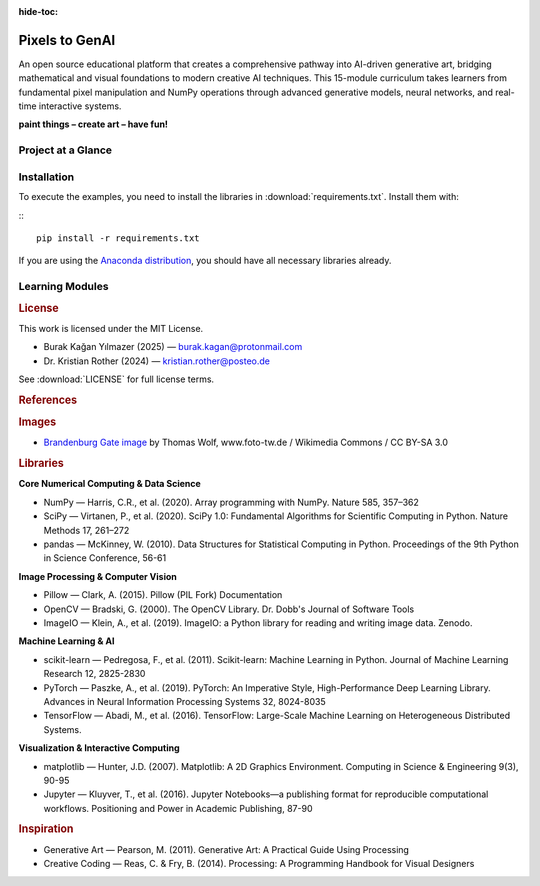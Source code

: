 :hide-toc:

Pixels to GenAI
===============

An open source educational platform that creates a comprehensive pathway into AI-driven generative art, bridging mathematical and visual foundations to modern creative AI techniques. This 15-module curriculum takes learners from fundamental pixel manipulation and NumPy operations through advanced generative models, neural networks, and real-time interactive systems.

**paint things – create art – have fun!**


.. |icon-pathway| replace:: :octicon:`book;1.4em;sd-text-secondary`
.. |icon-learners| replace:: :octicon:`mortar-board;1.4em;sd-text-secondary`
.. |icon-theory| replace:: :octicon:`beaker;1.4em;sd-text-secondary`
.. |icon-curriculum| replace:: :octicon:`stack;1.4em;sd-text-secondary`
.. |icon-community| replace:: :octicon:`people;1.4em;sd-text-secondary`
.. |icon-audiences| replace:: :octicon:`project;1.4em;sd-text-secondary`


Project at a Glance
-------------------

.. grid:: 1 1 2 3
   :gutter: 2

   .. grid-item-card:: |icon-pathway| Educational Pathway
      :class-card: pst-card

      Creating an approachable journey into AI-driven generative art that connects visual intuition with modern machine learning practice through 15 progressive modules.

   .. grid-item-card:: |icon-learners| Designed for Learners
      :class-card: pst-card

      Materials welcome semi-beginners through semi-experienced programmers, with optional guidance for newcomers willing to self-study foundational topics.

   .. grid-item-card:: |icon-theory| Theory Meets Practice
      :class-card: pst-card

      Each module balances mathematical ideas, NumPy techniques, and creative coding projects so learners see how concepts translate into visuals and AI applications.

   .. grid-item-card:: |icon-curriculum| Progressive Curriculum
      :class-card: pst-card

      Lessons build sequentially from image fundamentals through fractals, simulations, and generative AI, allowing confidence to grow alongside complexity.

   .. grid-item-card:: |icon-community| Creative Community Impact
      :class-card: pst-card

      Supports programming teachers, self-learners, artists, and data scientists who want memorable exercises for classes, portfolios, or passion projects.

   .. grid-item-card:: |icon-audiences| Use Cases & Audiences
      :class-card: pst-card

      Ideal for course builders, independent learners, curious engineers, and creatives exploring AI-enhanced artistry across classrooms and studios.



Installation
------------

To execute the examples, you need to install the libraries in :download:`requirements.txt`.
Install them with:

:::

   pip install -r requirements.txt

If you are using the `Anaconda distribution <https://www.anaconda.com/>`__,
you should have all necessary libraries already.

Learning Modules
----------------

.. dropdown:: Module 0: Foundations & Definitions

   Setting the conceptual and technical groundwork for generative art and AI.

   **0.1 What is Generative Art**

   .. toctree::
      :maxdepth: 1

      content/Module_00_foundations_definitions/0.1_what_is_generative_art/README.rst

   **0.2 Defining AI ML Algorithms**

   .. toctree::
      :maxdepth: 1

      content/Module_00_foundations_definitions/0.2_defining_ai_ml_algorithms/README.rst

   **0.3 Images as Data**

   .. toctree::
      :maxdepth: 1

      content/Module_00_foundations_definitions/0.3_images_as_data/0.3.1_creating_images/grayscale/README.rst

   **0.4 Setup Environment**

   .. toctree::
      :maxdepth: 1

      content/Module_00_foundations_definitions/0.4_setup_environment/README.rst

.. dropdown:: Module 1: Pixel Fundamentals

   Understanding images at the atomic level through color theory and manipulation patterns.

   **1.1 Grayscale Color Basics**

   .. toctree::
      :maxdepth: 1

      content/Module_01_pixel_fundamentals/1.1_grayscale_color_basics/1.1.1_color_basics/rgb/README.rst
      content/Module_01_pixel_fundamentals/1.1_grayscale_color_basics/1.1.2_color_theory_spaces/README.rst

   **1.2 Pixel Manipulation Patterns**

   .. toctree::
      :maxdepth: 1

      content/Module_01_pixel_fundamentals/1.2_pixel_manipulation_patterns/1.2.1_random_patterns/random_tiles/README.rst
      content/Module_01_pixel_fundamentals/1.2_pixel_manipulation_patterns/1.2.2_cellular_automata/README.rst
      content/Module_01_pixel_fundamentals/1.2_pixel_manipulation_patterns/1.2.3_reaction_diffusion/README.rst

   **1.3 Structured Compositions**

   .. toctree::
      :maxdepth: 1

      content/Module_01_pixel_fundamentals/1.3_structured_compositions/1.3.1_flags/flags/README.rst
      content/Module_01_pixel_fundamentals/1.3_structured_compositions/1.3.2_repeat/repeat/README.rst
      content/Module_01_pixel_fundamentals/1.3_structured_compositions/1.3.3_truchet_tiles/README.rst
      content/Module_01_pixel_fundamentals/1.3_structured_compositions/1.3.4_wang_tiles/README.rst

.. dropdown:: Module 2: Geometry & Mathematics

   Mathematical foundations for generative art through shapes, coordinates, and mathematical patterns.

   **2.1 Basic Shapes Primitives**

   .. toctree::
      :maxdepth: 1

      content/Module_02_geometry_mathematics/2.1_basic_shapes_primitives/2.1.1_lines/lines/README.rst
      content/Module_02_geometry_mathematics/2.1_basic_shapes_primitives/2.1.2_triangles/triangles/README.rst
      content/Module_02_geometry_mathematics/2.1_basic_shapes_primitives/2.1.3_circles/circles/README.rst
      content/Module_02_geometry_mathematics/2.1_basic_shapes_primitives/2.1.4_stars/stars/README.rst
      content/Module_02_geometry_mathematics/2.1_basic_shapes_primitives/2.1.5_polygons_polyhedra/README.rst

   **2.2 Coordinate Systems Fields**

   .. toctree::
      :maxdepth: 1

      content/Module_02_geometry_mathematics/2.2_coordinate_systems_fields/2.2.1_gradient/gradient/README.rst
      content/Module_02_geometry_mathematics/2.2_coordinate_systems_fields/2.2.2_spiral/spiral/README.rst
      content/Module_02_geometry_mathematics/2.2_coordinate_systems_fields/2.2.3_vector_fields/README.rst
      content/Module_02_geometry_mathematics/2.2_coordinate_systems_fields/2.2.4_distance_fields/README.rst

   **2.3 Mathematical Art**

   .. toctree::
      :maxdepth: 1

      content/Module_02_geometry_mathematics/2.3_mathematical_art/2.3.1_lissajous_curves/README.rst
      content/Module_02_geometry_mathematics/2.3_mathematical_art/2.3.2_rose_curves/README.rst
      content/Module_02_geometry_mathematics/2.3_mathematical_art/2.3.3_harmonograph_simulation/README.rst
      content/Module_02_geometry_mathematics/2.3_mathematical_art/2.3.4_strange_attractors/README.rst

.. dropdown:: Module 3: Transformations & Effects

   Manipulating visual data through geometric transformations, masking, and artistic filters.

   **3.1 Geometric Transformations**

   .. toctree::
      :maxdepth: 1

      content/Module_03_transformations_effects/3.1_geometric_transformations/3.1.1_rotation/rotate/README.rst
      content/Module_03_transformations_effects/3.1_geometric_transformations/3.1.2_affine_transformations/README.rst
      content/Module_03_transformations_effects/3.1_geometric_transformations/3.1.3_nonlinear_distortions/README.rst
      content/Module_03_transformations_effects/3.1_geometric_transformations/3.1.4_kaleidoscope_effects/README.rst

   **3.2 Masking Compositing**

   .. toctree::
      :maxdepth: 1

      content/Module_03_transformations_effects/3.2_masking_compositing/3.2.1_mask/mask/README.rst
      content/Module_03_transformations_effects/3.2_masking_compositing/3.2.2_memegen/memegen/README.rst
      content/Module_03_transformations_effects/3.2_masking_compositing/3.2.3_shadow/shadow/README.rst
      content/Module_03_transformations_effects/3.2_masking_compositing/3.2.4_blend_modes/README.rst

   **3.3 Artistic Filters**

   .. toctree::
      :maxdepth: 1

      content/Module_03_transformations_effects/3.3_artistic_filters/3.3.1_warhol/warhol/README.rst
      content/Module_03_transformations_effects/3.3_artistic_filters/3.3.2_puzzle/puzzle/README.rst
      content/Module_03_transformations_effects/3.3_artistic_filters/3.3.3_hexpanda/hexpanda/README.rst
      content/Module_03_transformations_effects/3.3_artistic_filters/3.3.4_voronoi_diagrams/README.rst
      content/Module_03_transformations_effects/3.3_artistic_filters/3.3.5_delaunay_triangulation/README.rst

   **3.4 Signal Processing**

   .. toctree::
      :maxdepth: 1

      content/Module_03_transformations_effects/3.4_signal_processing/3.4.1_convolution/convolution/README.rst
      content/Module_03_transformations_effects/3.4_signal_processing/3.4.2_edge_detection/sobel/README.rst
      content/Module_03_transformations_effects/3.4_signal_processing/3.4.3_contour_lines/contour/README.rst
      content/Module_03_transformations_effects/3.4_signal_processing/3.4.4_fourier_art/README.rst

.. dropdown:: Module 4: Fractals & Recursion

   Self-similarity and infinite complexity through classical fractals, natural patterns, and L-systems.

   **4.1 Classical Fractals**

   .. toctree::
      :maxdepth: 1

      content/Module_04_fractals_recursion/4.1_classical_fractals/4.1.1_fractal_square/fractal_square/README.rst
      content/Module_04_fractals_recursion/4.1_classical_fractals/4.1.2_dragon_curve/dragon_curve/README.rst
      content/Module_04_fractals_recursion/4.1_classical_fractals/4.1.3_mandelbrot/mandelbrot/README.rst
      content/Module_04_fractals_recursion/4.1_classical_fractals/4.1.4_julia_sets/README.rst
      content/Module_04_fractals_recursion/4.1_classical_fractals/4.1.5_sierpinski/README.rst

   **4.2 Natural Fractals**

   .. toctree::
      :maxdepth: 1

      content/Module_04_fractals_recursion/4.2_natural_fractals/4.2.1_fractal_trees/README.rst
      content/Module_04_fractals_recursion/4.2_natural_fractals/4.2.2_lightning_bolts/README.rst
      content/Module_04_fractals_recursion/4.2_natural_fractals/4.2.3_fractal_landscapes/README.rst
      content/Module_04_fractals_recursion/4.2_natural_fractals/4.2.4_diffusion_limited_aggregation/README.rst

   **4.3 L Systems**

   .. toctree::
      :maxdepth: 1

      content/Module_04_fractals_recursion/4.3_l_systems/4.3.1_plant_generation/README.rst
      content/Module_04_fractals_recursion/4.3_l_systems/4.3.2_koch_snowflake/README.rst
      content/Module_04_fractals_recursion/4.3_l_systems/4.3.3_penrose_tiling/README.rst

.. dropdown:: Module 5: Simulation & Emergent Behavior

   Complex systems from simple rules: particle systems, flocking behavior, and physics simulations.

   **5.1 Particle Systems**

   .. toctree::
      :maxdepth: 1

      content/Module_05_simulation_emergent_behavior/5.1_particle_systems/5.1.1_sand/sand/README.rst
      content/Module_05_simulation_emergent_behavior/5.1_particle_systems/5.1.2_vortex/vortex/README.rst
      content/Module_05_simulation_emergent_behavior/5.1_particle_systems/5.1.3_fireworks_simulation/README.rst
      content/Module_05_simulation_emergent_behavior/5.1_particle_systems/5.1.4_fluid_simulation/README.rst

   **5.2 Flocking Swarms**

   .. toctree::
      :maxdepth: 1

      content/Module_05_simulation_emergent_behavior/5.2_flocking_swarms/5.2.1_boids/README.rst
      content/Module_05_simulation_emergent_behavior/5.2_flocking_swarms/5.2.2_fish_schooling/README.rst
      content/Module_05_simulation_emergent_behavior/5.2_flocking_swarms/5.2.3_ant_colony_optimization/README.rst

   **5.3 Physics Simulations**

   .. toctree::
      :maxdepth: 1

      content/Module_05_simulation_emergent_behavior/5.3_physics_simulations/5.3.1_bouncing_ball/bouncing_ball/README.rst
      content/Module_05_simulation_emergent_behavior/5.3_physics_simulations/5.3.2_nbody_planet_simulation/README.rst
      content/Module_05_simulation_emergent_behavior/5.3_physics_simulations/5.3.3_double_pendulum_chaos/README.rst
      content/Module_05_simulation_emergent_behavior/5.3_physics_simulations/5.3.4_cloth_rope_simulation/README.rst
      content/Module_05_simulation_emergent_behavior/5.3_physics_simulations/5.3.5_magnetic_field_visualization/README.rst

   **5.4 Growth Morphogenesis**

   .. toctree::
      :maxdepth: 1

      content/Module_05_simulation_emergent_behavior/5.4_growth_morphogenesis/5.4.1_eden_growth_model/README.rst
      content/Module_05_simulation_emergent_behavior/5.4_growth_morphogenesis/5.4.2_differential_growth/README.rst
      content/Module_05_simulation_emergent_behavior/5.4_growth_morphogenesis/5.4.3_space_colonization_algorithm/README.rst
      content/Module_05_simulation_emergent_behavior/5.4_growth_morphogenesis/5.4.4_turing_patterns/README.rst

.. dropdown:: Module 6: Noise & Procedural Generation

   Controlled randomness for natural effects: noise functions, terrain, textures, and wave patterns.

   **6.1 Noise Functions**

   .. toctree::
      :maxdepth: 1

      content/Module_06_noise_procedural_generation/6.1_noise_functions/6.1.1_perlin_noise/README.rst
      content/Module_06_noise_procedural_generation/6.1_noise_functions/6.1.2_simplex_noise/README.rst
      content/Module_06_noise_procedural_generation/6.1_noise_functions/6.1.3_worley_noise/README.rst
      content/Module_06_noise_procedural_generation/6.1_noise_functions/6.1.4_colored_noise/README.rst

   **6.2 Terrain Generation**

   .. toctree::
      :maxdepth: 1

      content/Module_06_noise_procedural_generation/6.2_terrain_generation/6.2.1_height_maps/README.rst
      content/Module_06_noise_procedural_generation/6.2_terrain_generation/6.2.2_erosion_simulation/README.rst
      content/Module_06_noise_procedural_generation/6.2_terrain_generation/6.2.3_cave_generation/README.rst
      content/Module_06_noise_procedural_generation/6.2_terrain_generation/6.2.4_island_generation/README.rst

   **6.3 Texture Synthesis**

   .. toctree::
      :maxdepth: 1

      content/Module_06_noise_procedural_generation/6.3_texture_synthesis/6.3.1_marble_wood_textures/README.rst
      content/Module_06_noise_procedural_generation/6.3_texture_synthesis/6.3.2_cloud_generation/README.rst
      content/Module_06_noise_procedural_generation/6.3_texture_synthesis/6.3.3_abstract_patterns/README.rst
      content/Module_06_noise_procedural_generation/6.3_texture_synthesis/6.3.4_procedural_materials/README.rst

   **6.4 Wave Interference Patterns**

   .. toctree::
      :maxdepth: 1

      content/Module_06_noise_procedural_generation/6.4_wave_interference_patterns/6.4.1_moire_patterns/README.rst
      content/Module_06_noise_procedural_generation/6.4_wave_interference_patterns/6.4.2_wave_interference/README.rst
      content/Module_06_noise_procedural_generation/6.4_wave_interference_patterns/6.4.3_cymatics_visualization/README.rst

.. dropdown:: Module 7: Classical Machine Learning

   Traditional ML for creative applications: clustering, classification, and statistical methods.

   **7.1 Clustering Segmentation**

   .. toctree::
      :maxdepth: 1

      content/Module_07_classical_machine_learning/7.1_clustering_segmentation/7.1.1_kmeans_clustering/kmeans/README.rst
      content/Module_07_classical_machine_learning/7.1_clustering_segmentation/7.1.2_meanshift_segmentation/README.rst
      content/Module_07_classical_machine_learning/7.1_clustering_segmentation/7.1.3_dbscan_pattern_detection/README.rst

   **7.2 Classification Recognition**

   .. toctree::
      :maxdepth: 1

      content/Module_07_classical_machine_learning/7.2_classification_recognition/7.2.1_decision_tree_classifier/dtree/README.rst
      content/Module_07_classical_machine_learning/7.2_classification_recognition/7.2.2_random_forests/README.rst
      content/Module_07_classical_machine_learning/7.2_classification_recognition/7.2.3_svm_style_detection/README.rst

   **7.3 Dimensionality Reduction**

   .. toctree::
      :maxdepth: 1

      content/Module_07_classical_machine_learning/7.3_dimensionality_reduction/7.3.1_pca_color_palette/README.rst
      content/Module_07_classical_machine_learning/7.3_dimensionality_reduction/7.3.2_tsne_visualization/README.rst
      content/Module_07_classical_machine_learning/7.3_dimensionality_reduction/7.3.3_umap_visualizations/README.rst

   **7.4 Statistical Methods**

   .. toctree::
      :maxdepth: 1

      content/Module_07_classical_machine_learning/7.4_statistical_methods/7.4.1_monte_carlo_sampling/montecarlo/README.rst
      content/Module_07_classical_machine_learning/7.4_statistical_methods/7.4.2_markov_chains/README.rst
      content/Module_07_classical_machine_learning/7.4_statistical_methods/7.4.3_hidden_markov_models/README.rst

.. dropdown:: Module 8: Animation & Time

   Adding the fourth dimension: animation fundamentals, organic motion, and cinematic effects.

   **8.1 Animation Fundamentals**

   .. toctree::
      :maxdepth: 1

      content/Module_08_animation_time/8.1_animation_fundamentals/8.1.1_image_transformations/image_transformations/README.rst
      content/Module_08_animation_time/8.1_animation_fundamentals/8.1.2_easing_functions/README.rst
      content/Module_08_animation_time/8.1_animation_fundamentals/8.1.3_interpolation_techniques/README.rst
      content/Module_08_animation_time/8.1_animation_fundamentals/8.1.4_sprite_sheets/README.rst

   **8.2 Organic Motion**

   .. toctree::
      :maxdepth: 1

      content/Module_08_animation_time/8.2_organic_motion/8.2.1_flower_assembly/flower_movie/README.rst
      content/Module_08_animation_time/8.2_organic_motion/8.2.2_infinite_blossom/blossom/README.rst
      content/Module_08_animation_time/8.2_organic_motion/8.2.3_walk_cycles/README.rst
      content/Module_08_animation_time/8.2_organic_motion/8.2.4_breathing_pulsing/README.rst

   **8.3 Cinematic Effects**

   .. toctree::
      :maxdepth: 1

      content/Module_08_animation_time/8.3_cinematic_effects/8.3.1_starwars_titles/starwars/README.rst
      content/Module_08_animation_time/8.3_cinematic_effects/8.3.2_thank_you/thank_you/README.rst
      content/Module_08_animation_time/8.3_cinematic_effects/8.3.3_particle_text_reveals/README.rst
      content/Module_08_animation_time/8.3_cinematic_effects/8.3.4_morphing_transitions/README.rst

   **8.4 Generative Animation**

   .. toctree::
      :maxdepth: 1

      content/Module_08_animation_time/8.4_generative_animation/8.4.1_music_visualization/README.rst
      content/Module_08_animation_time/8.4_generative_animation/8.4.2_data_driven_animation/README.rst
      content/Module_08_animation_time/8.4_generative_animation/8.4.3_animated_fractals/README.rst

.. dropdown:: Module 9: Introduction to Neural Networks

   Bridge to modern AI: neural network fundamentals, architectures, and training dynamics.

   **9.1 Neural Network Fundamentals**

   .. toctree::
      :maxdepth: 1

      content/Module_09_intro_neural_networks/9.1_neural_network_fundamentals/9.1.1_perceptron_scratch/README.rst
      content/Module_09_intro_neural_networks/9.1_neural_network_fundamentals/9.1.2_backpropagation_visualization/README.rst
      content/Module_09_intro_neural_networks/9.1_neural_network_fundamentals/9.1.3_activation_functions_art/README.rst

   **9.2 Network Architectures**

   .. toctree::
      :maxdepth: 1

      content/Module_09_intro_neural_networks/9.2_network_architectures/9.2.1_feedforward_networks/README.rst
      content/Module_09_intro_neural_networks/9.2_network_architectures/9.2.2_convolutional_networks_visualization/README.rst
      content/Module_09_intro_neural_networks/9.2_network_architectures/9.2.3_recurrent_networks_sequences/README.rst

   **9.3 Training Dynamics**

   .. toctree::
      :maxdepth: 1

      content/Module_09_intro_neural_networks/9.3_training_dynamics/9.3.1_loss_landscape_visualization/README.rst
      content/Module_09_intro_neural_networks/9.3_training_dynamics/9.3.2_gradient_descent_animation/README.rst
      content/Module_09_intro_neural_networks/9.3_training_dynamics/9.3.3_overfitting_underfitting_demos/README.rst

   **9.4 Feature Visualization**

   .. toctree::
      :maxdepth: 1

      content/Module_09_intro_neural_networks/9.4_feature_visualization/9.4.1_deepdream_implementation/README.rst
      content/Module_09_intro_neural_networks/9.4_feature_visualization/9.4.2_feature_map_art/README.rst
      content/Module_09_intro_neural_networks/9.4_feature_visualization/9.4.3_network_attention_visualization/README.rst

.. dropdown:: Module 10: TouchDesigner Fundamentals

   Real-time visual programming: TD environment, NumPy integration, and interactive controls.

   **10.1 TD Environment Workflow**

   .. toctree::
      :maxdepth: 1

      content/Module_10_touchdesigner_fundamentals/10.1_td_environment_workflow/10.1.1_node_networks/README.rst
      content/Module_10_touchdesigner_fundamentals/10.1_td_environment_workflow/10.1.2_python_integration_basics/README.rst
      content/Module_10_touchdesigner_fundamentals/10.1_td_environment_workflow/10.1.3_performance_monitoring/README.rst

   **10.2 Recreating Static Exercises**

   .. toctree::
      :maxdepth: 1

      content/Module_10_touchdesigner_fundamentals/10.2_recreating_static_exercises/10.2.1_core_exercises_realtime/README.rst
      content/Module_10_touchdesigner_fundamentals/10.2_recreating_static_exercises/10.2.2_boids_flocking_td/README.rst
      content/Module_10_touchdesigner_fundamentals/10.2_recreating_static_exercises/10.2.3_planet_simulation_td/README.rst
      content/Module_10_touchdesigner_fundamentals/10.2_recreating_static_exercises/10.2.4_fractals_realtime/README.rst

   **10.3 NumPy TD Pipeline**

   .. toctree::
      :maxdepth: 1

      content/Module_10_touchdesigner_fundamentals/10.3_numpy_td_pipeline/10.3.1_script_operators/README.rst
      content/Module_10_touchdesigner_fundamentals/10.3_numpy_td_pipeline/10.3.2_array_processing/README.rst
      content/Module_10_touchdesigner_fundamentals/10.3_numpy_td_pipeline/10.3.3_custom_components/README.rst

   **10.4 Interactive Controls**

   .. toctree::
      :maxdepth: 1

      content/Module_10_touchdesigner_fundamentals/10.4_interactive_controls/10.4.1_ui_building/README.rst
      content/Module_10_touchdesigner_fundamentals/10.4_interactive_controls/10.4.2_parameter_mapping/README.rst
      content/Module_10_touchdesigner_fundamentals/10.4_interactive_controls/10.4.3_preset_systems/README.rst

.. dropdown:: Module 11: Interactive Systems

   Sensors and real-time response: input devices, computer vision, and physical computing.

   **11.1 Input Devices**

   .. toctree::
      :maxdepth: 1

      content/Module_11_interactive_systems/11.1_input_devices/11.1.1_webcam_processing/README.rst
      content/Module_11_interactive_systems/11.1_input_devices/11.1.2_audio_reactivity/README.rst
      content/Module_11_interactive_systems/11.1_input_devices/11.1.3_midi_osc_control/README.rst
      content/Module_11_interactive_systems/11.1_input_devices/11.1.4_kinect_leap_motion/README.rst

   **11.2 Computer Vision TD**

   .. toctree::
      :maxdepth: 1

      content/Module_11_interactive_systems/11.2_computer_vision_td/11.2.1_motion_detection/README.rst
      content/Module_11_interactive_systems/11.2_computer_vision_td/11.2.2_blob_tracking/README.rst
      content/Module_11_interactive_systems/11.2_computer_vision_td/11.2.3_face_detection/README.rst
      content/Module_11_interactive_systems/11.2_computer_vision_td/11.2.4_optical_flow/README.rst

   **11.3 Physical Computing**

   .. toctree::
      :maxdepth: 1

      content/Module_11_interactive_systems/11.3_physical_computing/11.3.1_arduino_integration/README.rst
      content/Module_11_interactive_systems/11.3_physical_computing/11.3.2_dmx_lighting_control/README.rst
      content/Module_11_interactive_systems/11.3_physical_computing/11.3.3_projection_mapping_basics/README.rst

   **11.4 Network Communication**

   .. toctree::
      :maxdepth: 1

      content/Module_11_interactive_systems/11.4_network_communication/11.4.1_multi_machine_setups/README.rst
      content/Module_11_interactive_systems/11.4_network_communication/11.4.2_websocket_webrtc/README.rst
      content/Module_11_interactive_systems/11.4_network_communication/11.4.3_remote_control_interfaces/README.rst

.. dropdown:: Module 12: Generative AI Models

   Modern generative techniques: GANs, VAEs, diffusion models, and language models for art.

   **12.1 Generative Adversarial Networks**

   .. toctree::
      :maxdepth: 1

      content/Module_12_generative_ai_models/12.1_generative_adversarial_networks/12.1.1_gan_architecture/README.rst
      content/Module_12_generative_ai_models/12.1_generative_adversarial_networks/12.1.2_dcgan_art/README.rst
      content/Module_12_generative_ai_models/12.1_generative_adversarial_networks/12.1.3_stylegan_exploration/README.rst
      content/Module_12_generative_ai_models/12.1_generative_adversarial_networks/12.1.4_pix2pix_applications/README.rst

   **12.2 Variational Autoencoders**

   .. toctree::
      :maxdepth: 1

      content/Module_12_generative_ai_models/12.2_variational_autoencoders/12.2.1_latent_space_exploration/README.rst
      content/Module_12_generative_ai_models/12.2_variational_autoencoders/12.2.2_interpolation_animations/README.rst
      content/Module_12_generative_ai_models/12.2_variational_autoencoders/12.2.3_conditional_vaes/README.rst

   **12.3 Diffusion Models**

   .. toctree::
      :maxdepth: 1

      content/Module_12_generative_ai_models/12.3_diffusion_models/12.3.1_ddpm_basics/README.rst
      content/Module_12_generative_ai_models/12.3_diffusion_models/12.3.2_stable_diffusion_integration/README.rst
      content/Module_12_generative_ai_models/12.3_diffusion_models/12.3.3_controlnet_guided_generation/README.rst

   **12.4 Language Models Art**

   .. toctree::
      :maxdepth: 1

      content/Module_12_generative_ai_models/12.4_language_models_art/12.4.1_clip_guidance/README.rst
      content/Module_12_generative_ai_models/12.4_language_models_art/12.4.2_prompt_engineering/README.rst
      content/Module_12_generative_ai_models/12.4_language_models_art/12.4.3_text_to_image_pipelines/README.rst

.. dropdown:: Module 13: AI + TouchDesigner Integration

   Combining AI with real-time systems: ML models in TD, real-time effects, and hybrid pipelines.

   **13.1 ML Models TD**

   .. toctree::
      :maxdepth: 1

      content/Module_13_ai_touchdesigner_integration/13.1_ml_models_td/13.1.1_mediapipe_integration/README.rst
      content/Module_13_ai_touchdesigner_integration/13.1_ml_models_td/13.1.2_runwayml_bridge/README.rst
      content/Module_13_ai_touchdesigner_integration/13.1_ml_models_td/13.1.3_onnx_runtime/README.rst

   **13.2 Realtime AI Effects**

   .. toctree::
      :maxdepth: 1

      content/Module_13_ai_touchdesigner_integration/13.2_realtime_ai_effects/13.2.1_style_transfer_live/README.rst
      content/Module_13_ai_touchdesigner_integration/13.2_realtime_ai_effects/13.2.2_realtime_segmentation/README.rst
      content/Module_13_ai_touchdesigner_integration/13.2_realtime_ai_effects/13.2.3_pose_driven_effects/README.rst

   **13.3 Generative Models Live**

   .. toctree::
      :maxdepth: 1

      content/Module_13_ai_touchdesigner_integration/13.3_generative_models_live/13.3.1_gan_inference_optimization/README.rst
      content/Module_13_ai_touchdesigner_integration/13.3_generative_models_live/13.3.2_latent_space_navigation_ui/README.rst
      content/Module_13_ai_touchdesigner_integration/13.3_generative_models_live/13.3.3_model_switching_systems/README.rst

   **13.4 Hybrid Pipelines**

   .. toctree::
      :maxdepth: 1

      content/Module_13_ai_touchdesigner_integration/13.4_hybrid_pipelines/13.4.1_preprocessing_td/README.rst
      content/Module_13_ai_touchdesigner_integration/13.4_hybrid_pipelines/13.4.2_python_ml_processing/README.rst
      content/Module_13_ai_touchdesigner_integration/13.4_hybrid_pipelines/13.4.3_post_processing_chains/README.rst

.. dropdown:: Module 14: Data as Material

   Information visualization and sonification: data sources, visualization techniques, and physical sculptures.

   **14.1 Data Sources**

   .. toctree::
      :maxdepth: 1

      content/Module_14_data_as_material/14.1_data_sources/14.1.1_apis_scraping/README.rst
      content/Module_14_data_as_material/14.1_data_sources/14.1.2_sensor_networks/README.rst
      content/Module_14_data_as_material/14.1_data_sources/14.1.3_social_media_streams/README.rst
      content/Module_14_data_as_material/14.1_data_sources/14.1.4_environmental_data/README.rst

   **14.2 Visualization Techniques**

   .. toctree::
      :maxdepth: 1

      content/Module_14_data_as_material/14.2_visualization_techniques/14.2.1_network_graphs/README.rst
      content/Module_14_data_as_material/14.2_visualization_techniques/14.2.2_flow_visualization/README.rst
      content/Module_14_data_as_material/14.2_visualization_techniques/14.2.3_multidimensional_scaling/README.rst
      content/Module_14_data_as_material/14.2_visualization_techniques/14.2.4_time_series_art/README.rst

   **14.3 Sonification**

   .. toctree::
      :maxdepth: 1

      content/Module_14_data_as_material/14.3_sonification/14.3.1_data_sound_mapping/README.rst
      content/Module_14_data_as_material/14.3_sonification/14.3.2_granular_synthesis/README.rst
      content/Module_14_data_as_material/14.3_sonification/14.3.3_rhythmic_patterns/README.rst

   **14.4 Physical Data Sculptures**

   .. toctree::
      :maxdepth: 1

      content/Module_14_data_as_material/14.4_physical_data_sculptures/14.4.1_3d_printing_preparation/README.rst
      content/Module_14_data_as_material/14.4_physical_data_sculptures/14.4.2_laser_cutting_patterns/README.rst
      content/Module_14_data_as_material/14.4_physical_data_sculptures/14.4.3_cnc_toolpaths/README.rst


.. raw:: html

   <div class="doc-footer">

.. rubric:: License

This work is licensed under the MIT License.

- Burak Kağan Yılmazer (2025) — burak.kagan@protonmail.com
- Dr. Kristian Rother (2024) — kristian.rother@posteo.de

See :download:`LICENSE` for full license terms.

.. rubric:: References

.. rubric:: Images

- `Brandenburg Gate image <https://commons.wikimedia.org/wiki/File:Brandenburger_Tor_abends.jpg>`__ by Thomas Wolf, www.foto-tw.de / Wikimedia Commons / CC BY-SA 3.0

.. rubric:: Libraries

**Core Numerical Computing & Data Science**

- NumPy — Harris, C.R., et al. (2020). Array programming with NumPy. Nature 585, 357–362
- SciPy — Virtanen, P., et al. (2020). SciPy 1.0: Fundamental Algorithms for Scientific Computing in Python. Nature Methods 17, 261–272
- pandas — McKinney, W. (2010). Data Structures for Statistical Computing in Python. Proceedings of the 9th Python in Science Conference, 56-61

**Image Processing & Computer Vision**

- Pillow — Clark, A. (2015). Pillow (PIL Fork) Documentation
- OpenCV — Bradski, G. (2000). The OpenCV Library. Dr. Dobb's Journal of Software Tools
- ImageIO — Klein, A., et al. (2019). ImageIO: a Python library for reading and writing image data. Zenodo. 

**Machine Learning & AI**

- scikit-learn — Pedregosa, F., et al. (2011). Scikit-learn: Machine Learning in Python. Journal of Machine Learning Research 12, 2825-2830
- PyTorch — Paszke, A., et al. (2019). PyTorch: An Imperative Style, High-Performance Deep Learning Library. Advances in Neural Information Processing Systems 32, 8024-8035
- TensorFlow — Abadi, M., et al. (2016). TensorFlow: Large-Scale Machine Learning on Heterogeneous Distributed Systems.

**Visualization & Interactive Computing**

- matplotlib — Hunter, J.D. (2007). Matplotlib: A 2D Graphics Environment. Computing in Science & Engineering 9(3), 90-95
- Jupyter — Kluyver, T., et al. (2016). Jupyter Notebooks—a publishing format for reproducible computational workflows. Positioning and Power in Academic Publishing, 87-90

.. rubric:: Inspiration

- Generative Art — Pearson, M. (2011). Generative Art: A Practical Guide Using Processing
- Creative Coding — Reas, C. & Fry, B. (2014). Processing: A Programming Handbook for Visual Designers

.. raw:: html

   </div>
